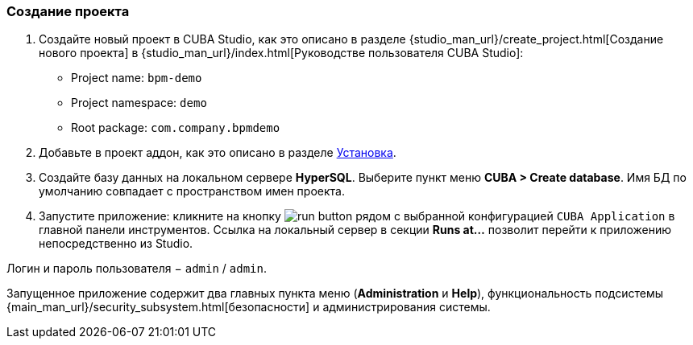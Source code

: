 :sourcesdir: ../../../source

[[qs_project_creation]]
=== Создание проекта
. Создайте новый проект в CUBA Studio, как это описано в разделе {studio_man_url}/create_project.html[Создание нового проекта] в {studio_man_url}/index.html[Руководстве пользователя CUBA Studio]:

* Project name: `bpm-demo`
* Project namespace: `demo`
* Root package: `com.company.bpmdemo`

[start=2]
. Добавьте в проект аддон, как это описано в разделе <<installation, Установка>>.

. Создайте базу данных на локальном сервере *HyperSQL*. Выберите пункт меню *CUBA > Create database*. Имя БД по умолчанию совпадает с пространством имен проекта.

. Запустите приложение: кликните на кнопку image:run_button.png[] рядом с выбранной конфигурацией `CUBA Application` в главной панели инструментов. Ссылка на локальный сервер в секции *Runs at…​* позволит перейти к приложению непосредственно из Studio.

Логин и пароль пользователя − `admin` / `admin`.

Запущенное приложение содержит два главных пункта меню (*Administration* и *Help*), функциональность подсистемы {main_man_url}/security_subsystem.html[безопасности] и администрирования системы.

